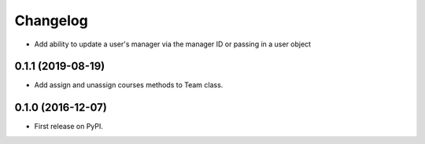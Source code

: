 
Changelog
=========

* Add ability to update a user's manager via the manager ID or passing in a user object


0.1.1 (2019-08-19)
-----------------------------------------

* Add assign and unassign courses methods to Team class.

0.1.0 (2016-12-07)
-----------------------------------------

* First release on PyPI.
